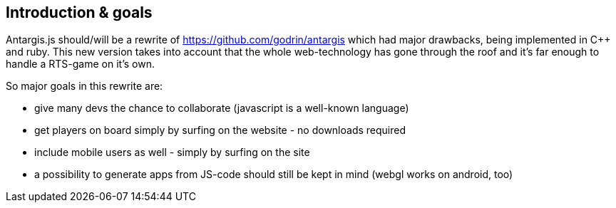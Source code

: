 == Introduction & goals

Antargis.js should/will be a rewrite of https://github.com/godrin/antargis which had major drawbacks, being implemented in C++ and ruby.
This new version takes into account that the whole web-technology has gone through the roof and it's far enough to handle a
RTS-game on it's own.

So major goals in this rewrite are:

* give many devs the chance to collaborate (javascript is a well-known language)
* get players on board simply by surfing on the website - no downloads required
* include mobile users as well - simply by surfing on the site
* a possibility to generate apps from JS-code should still be kept in mind (webgl works on android, too)
